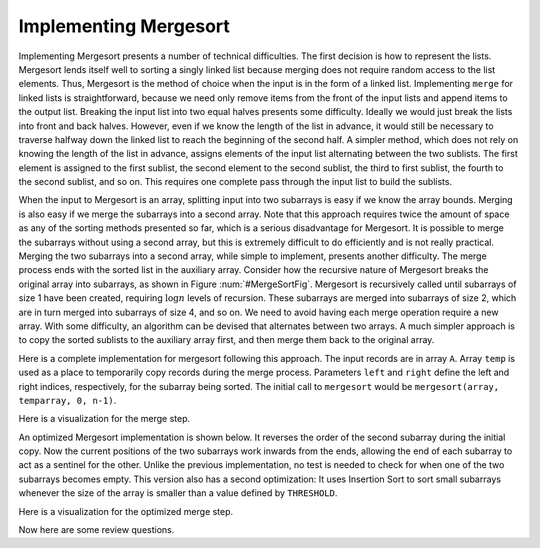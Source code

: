 .. This file is part of the OpenDSA eTextbook project. See
.. http://algoviz.org/OpenDSA for more details.
.. Copyright (c) 2012-2013 by the OpenDSA Project Contributors, and
.. distributed under an MIT open source license.

.. avmetadata::
   :author: Cliff Shaffer
   :requires: mergesort
   :topic: Sorting

.. odsalink:: AV/Sorting/mergeCON.css

Implementing Mergesort
======================

Implementing Mergesort presents a number of technical difficulties.
The first decision is how to represent the lists.
Mergesort lends itself well to sorting a singly linked list because
merging does not require random access to the list elements.
Thus, Mergesort is the method of choice when the input is in the form
of a linked list.
Implementing ``merge`` for linked lists is straightforward,
because we need only remove items from the front of the input lists
and append items to the output list.
Breaking the input list into two equal halves presents some
difficulty.
Ideally we would just break the lists into front and back halves.
However, even if we know the length of the list in advance, it would
still be necessary to traverse halfway down the linked list to reach
the beginning of the second half.
A simpler method, which does not rely on knowing the length of the
list in advance, assigns elements of the input list alternating
between the two sublists.
The first element is assigned to the first sublist, the
second element to the second sublist, the third to first sublist, the
fourth to the second sublist, and so on.
This requires one complete pass through the input list to build the
sublists.

When the input to Mergesort is an array, splitting input into two
subarrays is easy if we know the array bounds.
Merging is also easy if we merge the subarrays into a second array.
Note that this approach requires twice the amount of space as any of
the sorting methods presented so far, which is a serious disadvantage
for Mergesort.
It is possible to merge the subarrays without using a second array,
but this is extremely difficult to do efficiently and is
not really practical.
Merging the two subarrays into a second array, while
simple to implement, presents another difficulty.
The merge process ends with the sorted list in the auxiliary array.
Consider how the recursive nature of Mergesort breaks
the original array into subarrays, as shown in
Figure :num:`#MergeSortFig`.
Mergesort is recursively called until subarrays of size 1 have been
created, requiring :math:`\log n` levels of recursion.
These subarrays are merged into subarrays of size 2, which are in
turn merged into subarrays of size 4, and so on.
We need to avoid having each merge operation
require a new array.
With some difficulty, an algorithm can be
devised that alternates between two arrays.  A much simpler approach
is to copy the sorted sublists to the auxiliary array first, and then
merge them back to the original array.

Here is a complete implementation for mergesort following this
approach.
The input records are in array ``A``.
Array ``temp`` is used as a place to temporarily copy records during
the merge process.
Parameters ``left`` and ``right`` define the left and right
indices, respectively, for the subarray being sorted.
The initial call to ``mergesort`` would be
``mergesort(array, temparray, 0, n-1)``.

.. codeinclude:: Sorting/Mergesort.pde
   :tag: Mergesort

Here is a visualization for the merge step.

.. inlineav:: mergeImplCON1 ss
   :output: show

An optimized Mergesort implementation is shown below.
It reverses the order of the second subarray during the initial copy.
Now the current positions of the two subarrays work inwards from the
ends, allowing the end of each subarray to act as a sentinel for the
other.
Unlike the previous implementation, no test is needed to check for
when one of the two subarrays becomes empty.
This version also has a second optimization:
It uses Insertion Sort to sort small subarrays whenever the size of
the array is smaller than a value defined by ``THRESHOLD``.

.. codeinclude:: Sorting/MergesortOpt.pde
   :tag: MergesortOpt

Here is a visualization for the optimized merge step.

.. inlineav:: mergeImplCON2 ss
   :output: show

Now here are some review questions.

.. avembed:: Exercises/Sorting/MergesortSumm.html ka

.. odsascript:: AV/Sorting/mergeImplCON.js
